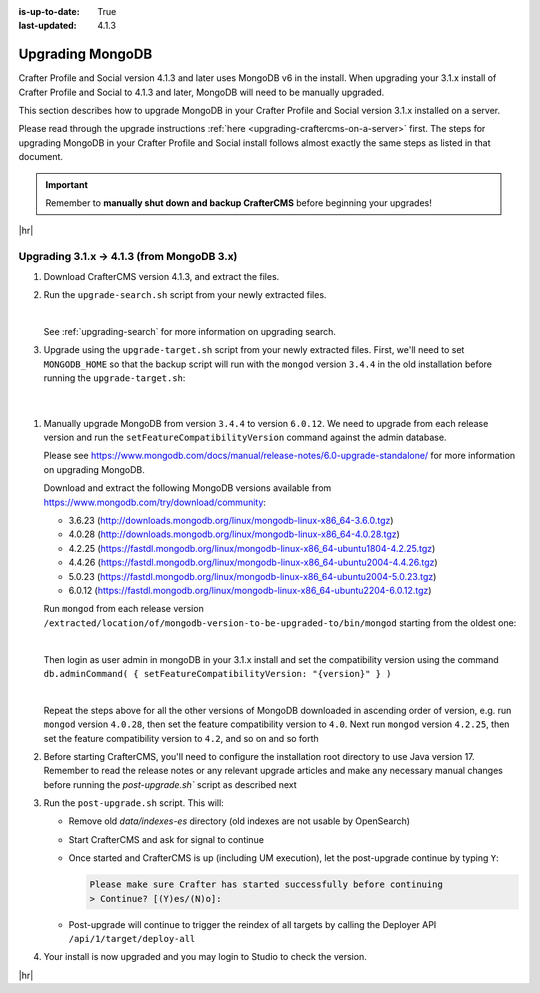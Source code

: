 :is-up-to-date: True
:last-updated: 4.1.3

.. _upgrading-mongodb:

=================
Upgrading MongoDB
=================
Crafter Profile and Social version 4.1.3 and later uses MongoDB v6 in the install.
When upgrading your 3.1.x install of Crafter Profile and Social to 4.1.3 and later, MongoDB will need to be manually upgraded.

This section describes how to upgrade MongoDB in your Crafter Profile and Social version 3.1.x installed on a server.

Please read through the upgrade instructions :ref:`here <upgrading-craftercms-on-a-server>` first.
The steps for upgrading MongoDB in your Crafter Profile and Social install follows almost exactly
the same steps as listed in that document.

.. important::
    Remember to **manually shut down and backup CrafterCMS** before beginning your upgrades!

|hr|

-------------------------------------------
Upgrading 3.1.x -> 4.1.3 (from MongoDB 3.x)
-------------------------------------------
#. Download CrafterCMS version 4.1.3, and extract the files.
#. Run the ``upgrade-search.sh`` script from your newly extracted files.

   .. code-block:: bash
       :caption: *Run the upgrade-search script*
       :emphasize-lines: 1

       > ./upgrade-search.sh /path/of/install/to/be/upgraded --stay-alive
       ========================================================================
       Search upgrade started
       ========================================================================
       Downloading Elasticsearch 7 from https://artifacts.elastic.co/downloads/elasticsearch/elasticsearch-7.10.0-linux-x86_64.tar.gz
       ...
       All indices reindex complete
       Reindex finished in 12.843 seconds
       'stay-alive' flag on, hit enter to stop Elasticsearch
       >
       End process. Stop Elasticsearch
       Move indexes from 'data/indexes-es' to 'indexes'
       ========================================================================
       Search upgrade completed
       ========================================================================

   |

   See :ref:`upgrading-search` for more information on upgrading search.

#. Upgrade using the ``upgrade-target.sh`` script from your newly extracted files. First, we'll need to set ``MONGODB_HOME`` so that the backup script will run with the ``mongod`` version ``3.4.4`` in the old installation before running the ``upgrade-target.sh``:

   .. code-block:: bash
       :caption: *Set MONGODB_HOME and Run the upgrade-target script from the newly extracted files*

       > MONGODB_HOME=/path/of/3.1.x/install/bin/mongodb ./upgrade-target.sh /path/of/install/to/be/upgraded
       ...
       [o] Overwriting file apache-tomcat/LICENSE with the new release version
       [o] Overwriting file apache-tomcat/BUILDING.txt with the new release version
       ========================================================================
       Upgrade completed
       ========================================================================
       !!! Please read the release notes and make any necessary manual changes, then run the post upgrade script:

  |

#. Manually upgrade MongoDB from version ``3.4.4`` to version ``6.0.12``.
   We need to upgrade from each release version and run the ``setFeatureCompatibilityVersion`` command against the admin database.

   Please see https://www.mongodb.com/docs/manual/release-notes/6.0-upgrade-standalone/ for more information on upgrading MongoDB.

   Download and extract the following MongoDB versions available from https://www.mongodb.com/try/download/community:

   - 3.6.23 (http://downloads.mongodb.org/linux/mongodb-linux-x86_64-3.6.0.tgz)
   - 4.0.28 (http://downloads.mongodb.org/linux/mongodb-linux-x86_64-4.0.28.tgz)
   - 4.2.25 (https://fastdl.mongodb.org/linux/mongodb-linux-x86_64-ubuntu1804-4.2.25.tgz)
   - 4.4.26 (https://fastdl.mongodb.org/linux/mongodb-linux-x86_64-ubuntu2004-4.4.26.tgz)
   - 5.0.23 (https://fastdl.mongodb.org/linux/mongodb-linux-x86_64-ubuntu2004-5.0.23.tgz)
   - 6.0.12 (https://fastdl.mongodb.org/linux/mongodb-linux-x86_64-ubuntu2204-6.0.12.tgz)

   Run ``mongod`` from each release version ``/extracted/location/of/mongodb-version-to-be-upgraded-to/bin/mongod`` starting from the oldest one:

   .. code-block:: bash
       :caption: *Run mongod from MongoDB version to be upgraded to*
       :emphasize-lines: 9

       $ /extracted/location/of/mongodb-linux-x86_64-3.6.23/bin/mongod --dbpath=/path/of/3.1.x/install/data/mongodb --directoryperdb --journal --port 27020
       ...
       2023-12-20T02:38:20.546-0500 I CONTROL  [initandlisten] db version v3.6.23
       2023-12-20T12-03T02:38:20.546-0500 I CONTROL  [initandlisten] git version: d352e6a4764659e0d0350ce77279de3c1f243e5c
       2023-12-20T02:38:20.546-0500 I CONTROL  [initandlisten] OpenSSL version: OpenSSL 1.1.1g  21 Apr 2020
       2023-12-20T02:38:20.546-0500 I CONTROL  [initandlisten] allocator: system
       ...
       2023-12-20T02:38:21.687-0500 I NETWORK  [initandlisten] listening via socket bound to /tmp/mongodb-27020.sock
       2023-12-20T02:38:21.687-0500 I NETWORK  [initandlisten] waiting for connections on port 27020
       2023-12-20T02:38:21.687-0500 I STORAGE  [LogicalSessionCacheRefresh] createCollection: config.system.sessions with generated UUID: fee195e0-b337-498f-8ad9-1c410748bce1

   |

   Then login as user admin in mongoDB in your 3.1.x install and set the compatibility version using the command
   ``db.adminCommand( { setFeatureCompatibilityVersion: "{version}" } )``

   .. code-block:: bash
       :caption: *Set compatibility version from /path/of/3.1.x/install/bin/mongodb/bin/*
       :emphasize-lines: 1,7

       > ./mongosh mongodb://localhost:27020/admin
       Current Mongosh Log ID:	659511008267cb24aff1427e
       Connecting to:		mongodb://localhost:27020/admin?directConnection=true&serverSelectionTimeoutMS=2000&appName=mongosh+1.8.0
       Using MongoDB:		3.6.23
       Using Mongosh:		1.8.0

       admin> db.adminCommand( { setFeatureCompatibilityVersion: "3.6" } )
       { ok: 1 }
       admin>

   |

   Repeat the steps above for all the other versions of MongoDB downloaded in ascending order of version, e.g.
   run ``mongod`` version ``4.0.28``, then set the feature compatibility version to ``4.0``.  Next run
   ``mongod`` version ``4.2.25``, then set the feature compatibility version to ``4.2``, and so on and so forth

#. Before starting CrafterCMS, you'll need to configure the installation root directory to use Java version 17.  Remember to read the release notes or any relevant upgrade articles and make any necessary manual changes before running the `post-upgrade.sh`` script as described next

#. Run the ``post-upgrade.sh`` script. This will:

   - Remove old *data/indexes-es* directory (old indexes are not usable by OpenSearch)
   - Start CrafterCMS and ask for signal to continue
   - Once started and CrafterCMS is up (including UM execution), let the post-upgrade continue by typing ``Y``:

     .. code-block:: bash

         Please make sure Crafter has started successfully before continuing
         > Continue? [(Y)es/(N)o]:

   - Post-upgrade will continue to trigger the reindex of all targets by calling the Deployer API ``/api/1/target/deploy-all``

#. Your install is now upgraded and you may login to Studio to check the version.

|hr|
